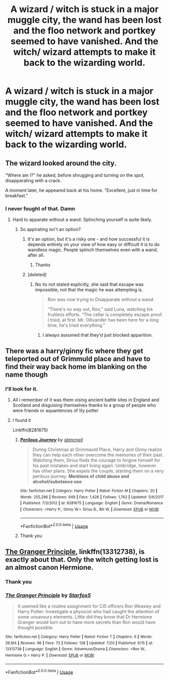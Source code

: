 #+TITLE: A wizard / witch is stuck in a major muggle city, the wand has been lost and the floo network and portkey seemed to have vanished. And the witch/ wizard attempts to make it back to the wizarding world.

* A wizard / witch is stuck in a major muggle city, the wand has been lost and the floo network and portkey seemed to have vanished. And the witch/ wizard attempts to make it back to the wizarding world.
:PROPERTIES:
:Author: susgunner-
:Score: 9
:DateUnix: 1564586074.0
:DateShort: 2019-Jul-31
:FlairText: Prompt
:END:

** The wizard looked around the city.

"Where am I?" he asked, before shrugging and turning on the spot, disapparating with a crack.

A moment later, he appeared back at his home. "Excellent, just in time for breakfast."
:PROPERTIES:
:Author: Taure
:Score: 22
:DateUnix: 1564601112.0
:DateShort: 2019-Jul-31
:END:

*** I never fought of that. Damn
:PROPERTIES:
:Author: susgunner-
:Score: 3
:DateUnix: 1564601161.0
:DateShort: 2019-Jul-31
:END:

**** Hard to apparate without a wand. Splinching yourself is quite likely.
:PROPERTIES:
:Author: Starfox5
:Score: 3
:DateUnix: 1564602484.0
:DateShort: 2019-Aug-01
:END:

***** So appirating isn't an option?
:PROPERTIES:
:Author: susgunner-
:Score: 2
:DateUnix: 1564602557.0
:DateShort: 2019-Aug-01
:END:

****** It's an option, but it's a risky one - and how successful it is depends entirely on your view of how easy or difficult it is to do wandless magic. People splinch themselves even with a wand, after all.
:PROPERTIES:
:Author: Starfox5
:Score: 2
:DateUnix: 1564608376.0
:DateShort: 2019-Aug-01
:END:

******* Thanks
:PROPERTIES:
:Author: susgunner-
:Score: 3
:DateUnix: 1564608422.0
:DateShort: 2019-Aug-01
:END:


****** [deleted]
:PROPERTIES:
:Score: 1
:DateUnix: 1564604130.0
:DateShort: 2019-Aug-01
:END:

******* No its not stated explicitly, she said that escape was impossible, not that the magic he was attempting is.

#+begin_quote
  Ron was now trying to Disapparate without a wand.

  “There's no way out, Ron,” said Luna, watching his fruitless efforts. “The cellar is completely escape proof. I tried, at first. Mr. Ollivander has been here for a long time, he's tried everything.”
#+end_quote
:PROPERTIES:
:Author: aAlouda
:Score: 4
:DateUnix: 1564604231.0
:DateShort: 2019-Aug-01
:END:

******** I always assumed that they'd just blocked apparition.
:PROPERTIES:
:Author: Electric999999
:Score: 3
:DateUnix: 1564627005.0
:DateShort: 2019-Aug-01
:END:


** There was a harry/ginny fic where they get teleported out of Grimmuld place and have to find their way back home im blanking on the name though
:PROPERTIES:
:Author: flingerdinger
:Score: 2
:DateUnix: 1564608776.0
:DateShort: 2019-Aug-01
:END:

*** I'll look for it.
:PROPERTIES:
:Author: susgunner-
:Score: 1
:DateUnix: 1564608819.0
:DateShort: 2019-Aug-01
:END:

**** All i remember of it was them vising ancient battle sites in England and Scotland and disguising themselves thanks to a group of people who were friends or aquantences of lily potter
:PROPERTIES:
:Author: flingerdinger
:Score: 1
:DateUnix: 1564608880.0
:DateShort: 2019-Aug-01
:END:


**** I found it

Linkffn(8281675)
:PROPERTIES:
:Author: flingerdinger
:Score: 1
:DateUnix: 1564616571.0
:DateShort: 2019-Aug-01
:END:

***** [[https://www.fanfiction.net/s/8281675/1/][*/Perilous Journey/*]] by [[https://www.fanfiction.net/u/1816754/sbmcneil][/sbmcneil/]]

#+begin_quote
  During Christmas at Grimmauld Place, Harry and Ginny realize they can help each other overcome the memories of their past. Watching them, Sirius finds the courage to forgive himself for his past mistakes and start living again. Umbridge, however has other plans. She expels the couple, starting them on a very perilous journey. *Mentions of child abuse and alcohol/substance use*
#+end_quote

^{/Site/:} ^{fanfiction.net} ^{*|*} ^{/Category/:} ^{Harry} ^{Potter} ^{*|*} ^{/Rated/:} ^{Fiction} ^{M} ^{*|*} ^{/Chapters/:} ^{20} ^{*|*} ^{/Words/:} ^{255,296} ^{*|*} ^{/Reviews/:} ^{949} ^{*|*} ^{/Favs/:} ^{1,426} ^{*|*} ^{/Follows/:} ^{1,762} ^{*|*} ^{/Updated/:} ^{5/6/2017} ^{*|*} ^{/Published/:} ^{7/3/2012} ^{*|*} ^{/id/:} ^{8281675} ^{*|*} ^{/Language/:} ^{English} ^{*|*} ^{/Genre/:} ^{Drama/Romance} ^{*|*} ^{/Characters/:} ^{<Harry} ^{P.,} ^{Ginny} ^{W.>} ^{Sirius} ^{B.,} ^{Bill} ^{W.} ^{*|*} ^{/Download/:} ^{[[http://www.ff2ebook.com/old/ffn-bot/index.php?id=8281675&source=ff&filetype=epub][EPUB]]} ^{or} ^{[[http://www.ff2ebook.com/old/ffn-bot/index.php?id=8281675&source=ff&filetype=mobi][MOBI]]}

--------------

*FanfictionBot*^{2.0.0-beta} | [[https://github.com/tusing/reddit-ffn-bot/wiki/Usage][Usage]]
:PROPERTIES:
:Author: FanfictionBot
:Score: 1
:DateUnix: 1564616585.0
:DateShort: 2019-Aug-01
:END:


***** Thank you
:PROPERTIES:
:Author: susgunner-
:Score: 1
:DateUnix: 1564617695.0
:DateShort: 2019-Aug-01
:END:


** [[https://www.fanfiction.net/s/13312738/1/The-Granger-Principle][The Granger Principle]], linkffn(13312738), is exactly about that. Only the witch getting lost is an almost canon Hermione.
:PROPERTIES:
:Author: InquisitorCOC
:Score: 2
:DateUnix: 1564586525.0
:DateShort: 2019-Jul-31
:END:

*** Thank you
:PROPERTIES:
:Author: susgunner-
:Score: 2
:DateUnix: 1564586682.0
:DateShort: 2019-Jul-31
:END:


*** [[https://www.fanfiction.net/s/13312738/1/][*/The Granger Principle/*]] by [[https://www.fanfiction.net/u/2548648/Starfox5][/Starfox5/]]

#+begin_quote
  It seemed like a routine assignment for CI5 officers Ron Weasley and Harry Potter: Investigate a physicist who had caught the attention of some unsavoury elements. Little did they know that Dr Hermione Granger would turn out to have more secrets than Ron would have thought possible.
#+end_quote

^{/Site/:} ^{fanfiction.net} ^{*|*} ^{/Category/:} ^{Harry} ^{Potter} ^{*|*} ^{/Rated/:} ^{Fiction} ^{T} ^{*|*} ^{/Chapters/:} ^{6} ^{*|*} ^{/Words/:} ^{39,164} ^{*|*} ^{/Reviews/:} ^{96} ^{*|*} ^{/Favs/:} ^{72} ^{*|*} ^{/Follows/:} ^{128} ^{*|*} ^{/Updated/:} ^{7/20} ^{*|*} ^{/Published/:} ^{6/15} ^{*|*} ^{/id/:} ^{13312738} ^{*|*} ^{/Language/:} ^{English} ^{*|*} ^{/Genre/:} ^{Adventure/Drama} ^{*|*} ^{/Characters/:} ^{<Ron} ^{W.,} ^{Hermione} ^{G.>} ^{Harry} ^{P.} ^{*|*} ^{/Download/:} ^{[[http://www.ff2ebook.com/old/ffn-bot/index.php?id=13312738&source=ff&filetype=epub][EPUB]]} ^{or} ^{[[http://www.ff2ebook.com/old/ffn-bot/index.php?id=13312738&source=ff&filetype=mobi][MOBI]]}

--------------

*FanfictionBot*^{2.0.0-beta} | [[https://github.com/tusing/reddit-ffn-bot/wiki/Usage][Usage]]
:PROPERTIES:
:Author: FanfictionBot
:Score: 1
:DateUnix: 1564586549.0
:DateShort: 2019-Jul-31
:END:
